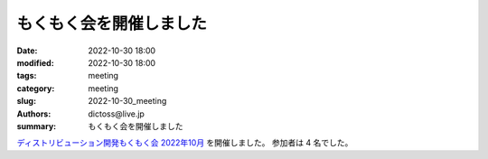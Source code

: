 もくもく会を開催しました
#########################

:date: 2022-10-30 18:00
:modified: 2022-10-30 18:00
:tags: meeting
:category: meeting
:slug: 2022-10-30_meeting
:authors: dictoss@live.jp
:summary: もくもく会を開催しました

`ディストリビューション開発もくもく会 2022年10月 <https://xddc.connpass.com/event/261480/>`_ を開催しました。
参加者は 4 名でした。
